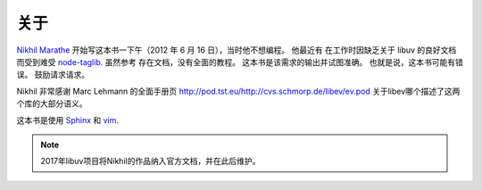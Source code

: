 关于
=====

`Nikhil Marathe <https://nikhilism.com>`_ 开始写这本书一下午（2012 年 6 月 16 日），当时他不想编程。 他最近有
在工作时因缺乏关于 libuv 的良好文档而受到难受 `node-taglib <https://github.com/nikhilm/node-taglib>`_. 虽然参考
存在文档，没有全面的教程。 这本书是该需求的输出并试图准确。 也就是说，这本书可能有错误。 鼓励请求请求。

Nikhil 非常感谢 Marc Lehmann 的全面手册页 `<http://pod.tst.eu/http://cvs.schmorp.de/libev/ev.pod>`_ 关于libev哪个描述了这两个库的大部分语义。

这本书是使用 `Sphinx <https://www.sphinx-doc.org>`_ 和 `vim <https://www.vim.org>`_.

.. note::
    2017年libuv项目将Nikhil的作品纳入官方文档，并在此后维护。

